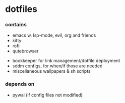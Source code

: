 * dotfiles

*** contains
- emacs w. lsp-mode, evil, org and friends
- kitty
- rofi
- qutebrowser
#+BEGIN_COMMENT
TODO: link to bookkeeper github repo
#+END_COMMENT
- bookkeeper for link management/dotfile deployment
- sddm configs, for when/if those are needed
- miscellaneous wallpapers & sh scripts


*** depends on
- pywal (if config files not modified)
